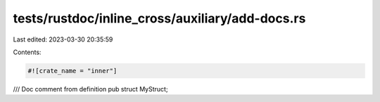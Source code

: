 tests/rustdoc/inline_cross/auxiliary/add-docs.rs
================================================

Last edited: 2023-03-30 20:35:59

Contents:

.. code-block:: rs

    #![crate_name = "inner"]

/// Doc comment from definition
pub struct MyStruct;



